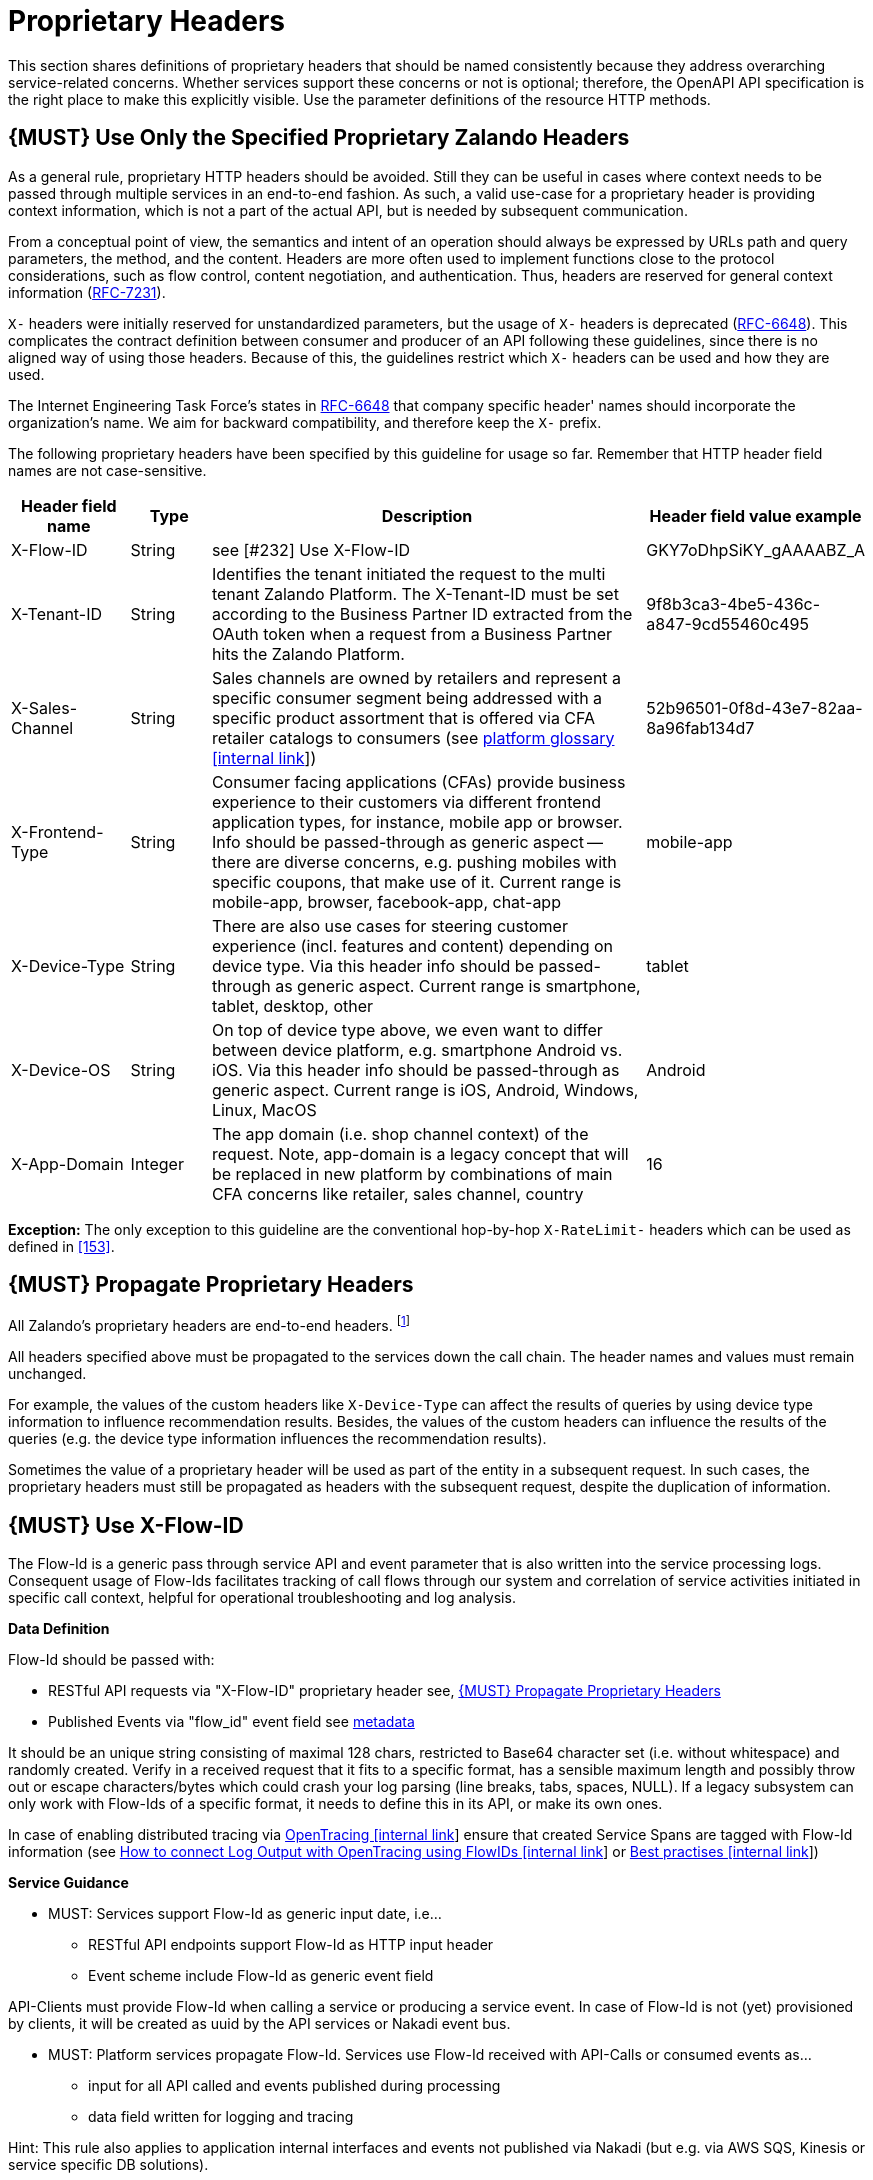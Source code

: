 [[proprietary-headers]]
= Proprietary Headers

This section shares definitions of proprietary headers that should be
named consistently because they address overarching service-related
concerns. Whether services support these concerns or not is optional;
therefore, the OpenAPI API specification is the right place to make this
explicitly visible. Use the parameter definitions of the resource HTTP
methods.

[#183]
== {MUST} Use Only the Specified Proprietary Zalando Headers

As a general rule, proprietary HTTP headers should be avoided. Still
they can be useful in cases where context needs to be passed through
multiple services in an end-to-end fashion. As such, a valid use-case
for a proprietary header is providing context information, which is not
a part of the actual API, but is needed by subsequent communication.

From a conceptual point of view, the semantics and intent of an
operation should always be expressed by URLs path and query parameters,
the method, and the content. Headers are more often used to implement
functions close to the protocol considerations, such as flow control,
content negotiation, and authentication. Thus, headers are reserved for
general context information
(https://tools.ietf.org/html/rfc7231#section-5[RFC-7231]).

`X-` headers were initially reserved for unstandardized parameters, but
the usage of `X-` headers is deprecated
(https://tools.ietf.org/html/rfc6648[RFC-6648]). This complicates the
contract definition between consumer and producer of an API following
these guidelines, since there is no aligned way of using those headers.
Because of this, the guidelines restrict which `X-` headers can be used
and how they are used.

The Internet Engineering Task Force's states in
https://tools.ietf.org/html/rfc6648[RFC-6648] that company specific
header' names should incorporate the organization's name. We aim for
backward compatibility, and therefore keep the `X-` prefix.

The following proprietary headers have been specified by this guideline
for usage so far. Remember that HTTP header field names are not
case-sensitive.

[cols="15%,10%,60%,15%",options="header",]
|=======================================================================
|Header field name |Type |Description |Header field value example
|X-Flow-ID |String | see [#232] Use X-Flow-ID |GKY7oDhpSiKY_gAAAABZ_A

|X-Tenant-ID |String | Identifies the tenant initiated the request
to the multi tenant Zalando Platform. The X-Tenant-ID must be set 
according to the Business Partner ID extracted from the OAuth token when 
a request from a Business Partner hits the Zalando Platform. 
|9f8b3ca3-4be5-436c-a847-9cd55460c495

|X-Sales-Channel |String |Sales channels are owned by retailers and
represent a specific consumer segment being addressed with a specific
product assortment that is offered via CFA retailer catalogs to
consumers (see
https://pages.github.bus.zalan.do/core-platform/docs/glossary/glossary.html[platform
glossary [internal link]]) |52b96501-0f8d-43e7-82aa-8a96fab134d7

|X-Frontend-Type |String |Consumer facing applications (CFAs) provide
business experience to their customers via different frontend
application types, for instance, mobile app or browser. Info should be
passed-through as generic aspect -- there are diverse concerns, e.g.
pushing mobiles with specific coupons, that make use of it. Current
range is mobile-app, browser, facebook-app, chat-app |mobile-app

|X-Device-Type |String |There are also use cases for steering customer
experience (incl. features and content) depending on device type. Via
this header info should be passed-through as generic aspect. Current
range is smartphone, tablet, desktop, other |tablet

|X-Device-OS |String |On top of device type above, we even want to
differ between device platform, e.g. smartphone Android vs. iOS. Via
this header info should be passed-through as generic aspect. Current
range is iOS, Android, Windows, Linux, MacOS |Android

|X-App-Domain |Integer |The app domain (i.e. shop channel context) of
the request. Note, app-domain is a legacy concept that will be replaced
in new platform by combinations of main CFA concerns like retailer,
sales channel, country |16
|=======================================================================

*Exception:* The only exception to this guideline are the conventional
hop-by-hop `X-RateLimit-` headers which can be used as defined in <<153>>.

[#184]
== {MUST} Propagate Proprietary Headers

All Zalando's proprietary headers are end-to-end headers.
footnoteref:[header-types, HTTP/1.1 standard
(https://tools.ietf.org/html/rfc7230#section-6.1[RFC-7230]) defines two
types of headers: end-to-end and hop-by-hop headers. End-to-end headers
must be transmitted to the ultimate recipient of a request or response.
Hop-by-hop headers, on the contrary, are meaningful for a single
connection only.]

All headers specified above must be propagated to the services down the
call chain. The header names and values must remain unchanged.

For example, the values of the custom headers like `X-Device-Type` can
affect the results of queries by using device type information to
influence recommendation results. Besides, the values of the custom
headers can influence the results of the queries (e.g. the device type
information influences the recommendation results).

Sometimes the value of a proprietary header will be used as part of the
entity in a subsequent request. In such cases, the proprietary headers
must still be propagated as headers with the subsequent request, despite
the duplication of information.

[#232]
== {MUST} Use X-Flow-ID

The Flow-Id is a generic pass through service API and event parameter that
is also written into the service processing logs. Consequent usage of
Flow-Ids facilitates tracking of call flows through our system and
correlation of service activities initiated in specific call context,
helpful for operational troubleshooting and log analysis.

*Data Definition*

Flow-Id should be passed with:

* RESTful API requests via "X-Flow-ID" proprietary header see, <<184>>
* Published Events via "flow_id" event field see <<event-metadata,metadata>>

It should be an unique string consisting of maximal 128 chars, restricted to
Base64 character set (i.e. without whitespace) and randomly created.
Verify in a received request that it fits to a specific format, has a
sensible maximum length and possibly throw out or escape characters/bytes
which could crash your log parsing (line breaks, tabs, spaces, NULL). If
a legacy subsystem can only work with Flow-Ids of a specific format, it
needs to define this in its API, or make its own ones.

In case of enabling distributed tracing via https://github.bus.zalan.do/SRE/opentracing[OpenTracing [internal link]]
ensure that created Service Spans are tagged with Flow-Id information
(see https://github.bus.zalan.do/SRE/opentracing/blob/master/wg-semantic-conventions/best-practices/flowid.md[How
to connect Log Output with OpenTracing using FlowIDs [internal link]]
or https://github.bus.zalan.do/SRE/opentracing/blob/master/wg-semantic-conventions/best-practices.md[Best
practises [internal link]])

*Service Guidance*

* MUST: Services support Flow-Id as generic input date, i.e...
 ** RESTful API endpoints support Flow-Id as HTTP input header
 ** Event scheme include Flow-Id as generic event field

API-Clients must provide Flow-Id when calling a service or producing
a service event. In case of Flow-Id is not (yet) provisioned by clients,
it will be created as uuid by the API services or Nakadi event bus.

* MUST: Platform services propagate Flow-Id. Services use Flow-Id received
with API-Calls or consumed events as...
 ** input for all API called and events published during processing
 ** data field written for logging and tracing

Hint: This rule also applies to application internal interfaces and events
not published via Nakadi (but e.g. via AWS SQS, Kinesis or service specific
DB solutions).



